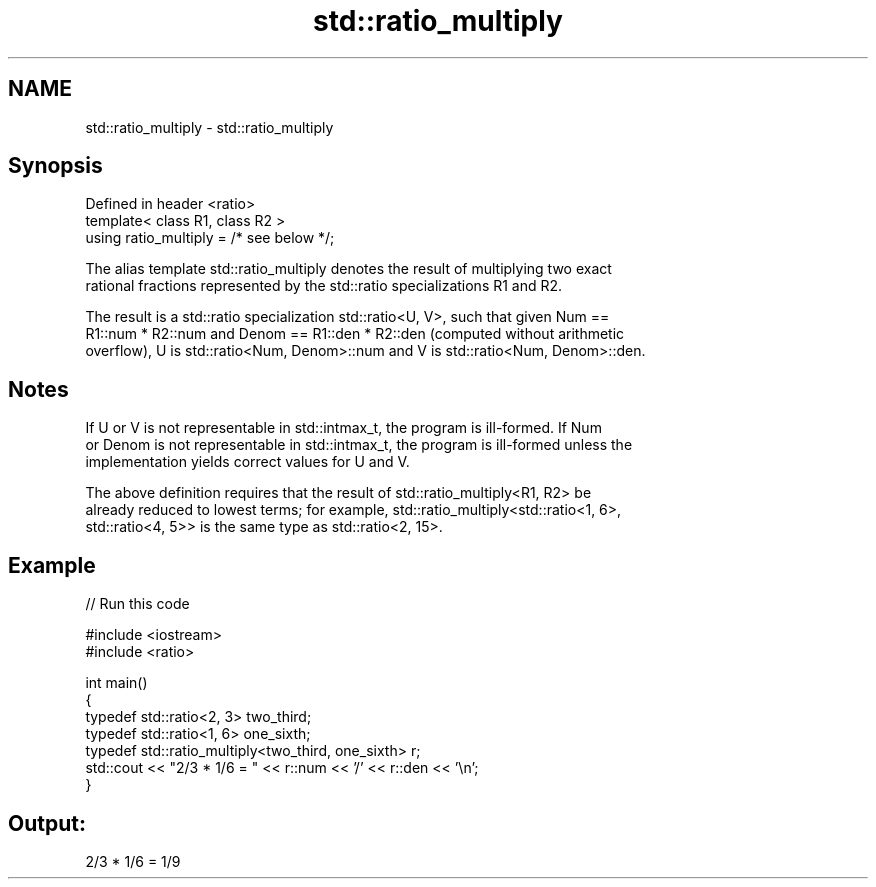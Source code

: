.TH std::ratio_multiply 3 "Nov 16 2016" "2.1 | http://cppreference.com" "C++ Standard Libary"
.SH NAME
std::ratio_multiply \- std::ratio_multiply

.SH Synopsis
   Defined in header <ratio>
   template< class R1, class R2 >
   using ratio_multiply = /* see below */;

   The alias template std::ratio_multiply denotes the result of multiplying two exact
   rational fractions represented by the std::ratio specializations R1 and R2.

   The result is a std::ratio specialization std::ratio<U, V>, such that given Num ==
   R1::num * R2::num and Denom == R1::den * R2::den (computed without arithmetic
   overflow), U is std::ratio<Num, Denom>::num and V is std::ratio<Num, Denom>::den.

.SH Notes

   If U or V is not representable in std::intmax_t, the program is ill-formed. If Num
   or Denom is not representable in std::intmax_t, the program is ill-formed unless the
   implementation yields correct values for U and V.

   The above definition requires that the result of std::ratio_multiply<R1, R2> be
   already reduced to lowest terms; for example, std::ratio_multiply<std::ratio<1, 6>,
   std::ratio<4, 5>> is the same type as std::ratio<2, 15>.

.SH Example

   
// Run this code

 #include <iostream>
 #include <ratio>

 int main()
 {
     typedef std::ratio<2, 3> two_third;
     typedef std::ratio<1, 6> one_sixth;
     typedef std::ratio_multiply<two_third, one_sixth> r;
     std::cout << "2/3 * 1/6 = " << r::num << '/' << r::den << '\\n';
 }

.SH Output:

 2/3 * 1/6 = 1/9
